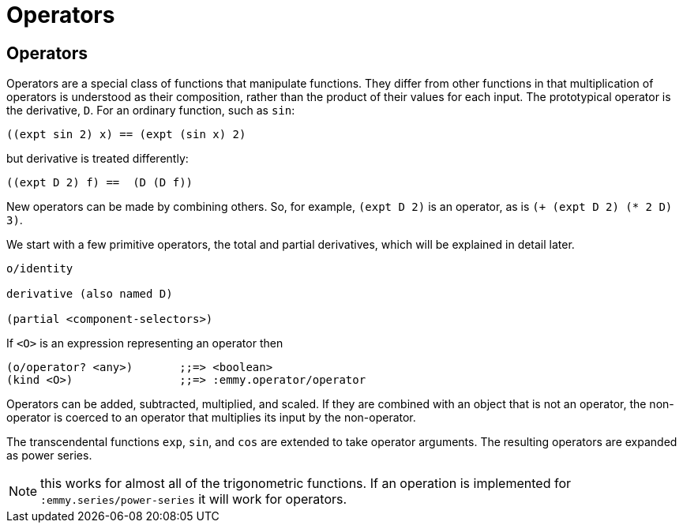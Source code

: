 = Operators

== Operators

Operators are a special class of functions that manipulate functions. They
differ from other functions in that multiplication of operators is understood as
their composition, rather than the product of their values for each input. The
prototypical operator is the derivative, `D`. For an ordinary function, such as
`sin`:

[source, clojure]
----
((expt sin 2) x) == (expt (sin x) 2)
----

but derivative is treated differently:

[source, clojure]
----
((expt D 2) f) ==  (D (D f))
----

New operators can be made by combining others. So, for example, `(expt D 2)` is
an operator, as is `(+ (expt D 2) (* 2 D) 3)`.

We start with a few primitive operators, the total and partial derivatives,
which will be explained in detail later.

----
o/identity

derivative (also named D)

(partial <component-selectors>)
----

If `<O>` is an expression representing an operator then

----
(o/operator? <any>)       ;;=> <boolean>
(kind <O>)                ;;=> :emmy.operator/operator
----

Operators can be added, subtracted, multiplied, and scaled. If they are combined
with an object that is not an operator, the non-operator is coerced to an
operator that multiplies its input by the non-operator.

The transcendental functions `exp`, `sin`, and `cos` are extended to take
operator arguments. The resulting operators are expanded as power series.

NOTE: this works for almost all of the trigonometric functions. If an operation
is implemented for `:emmy.series/power-series` it will work for operators.
